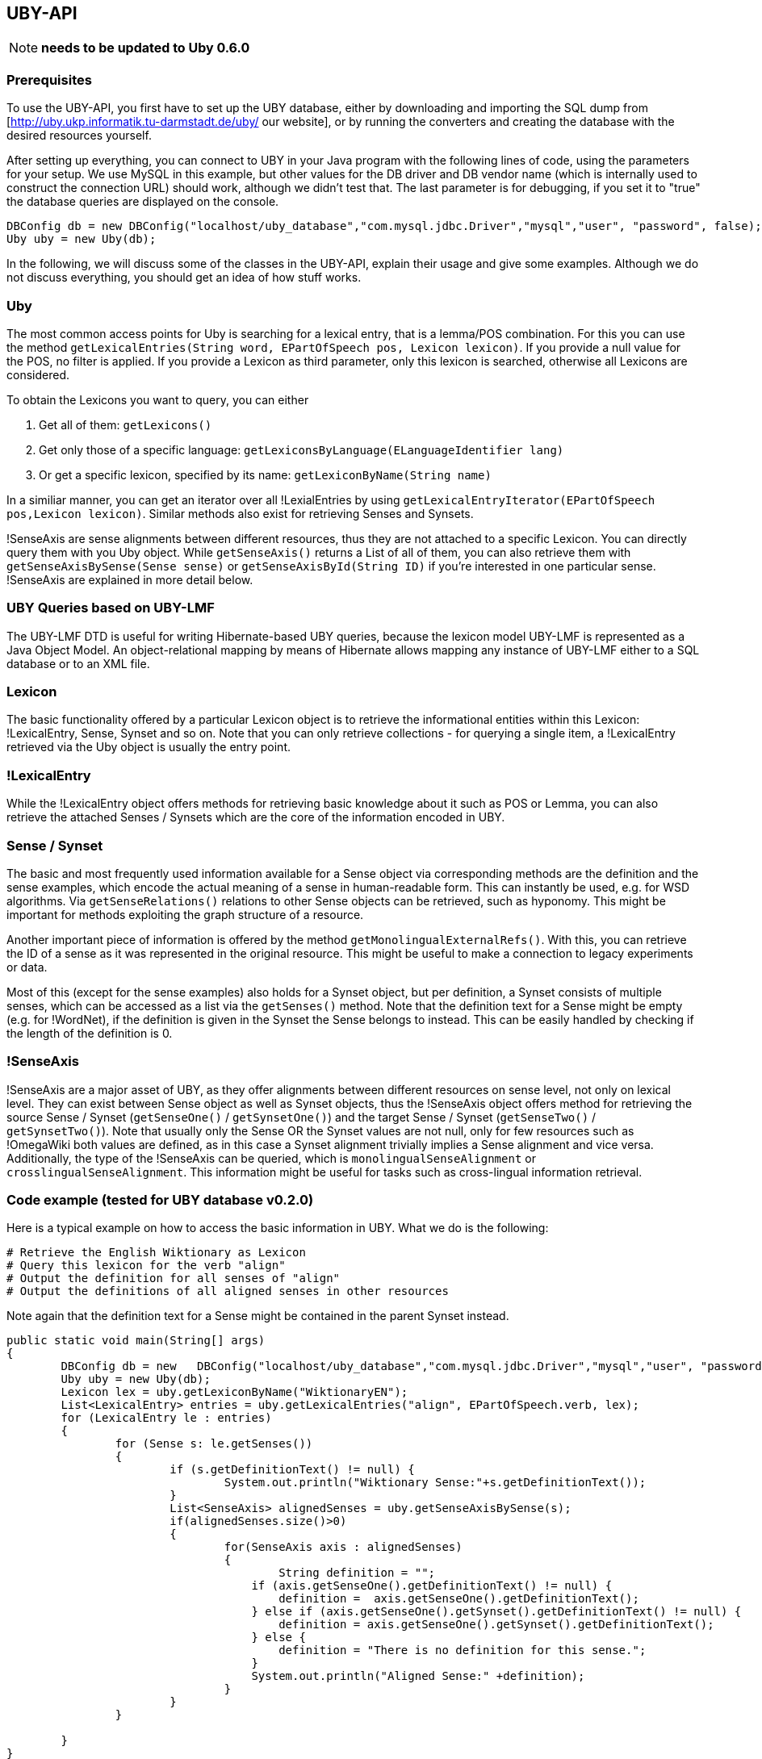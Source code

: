 // Copyright 2015
// Ubiquitous Knowledge Processing (UKP) Lab
// Technische Universität Darmstadt
// 
// Licensed under the Apache License, Version 2.0 (the "License");
// you may not use this file except in compliance with the License.
// You may obtain a copy of the License at
// 
// http://www.apache.org/licenses/LICENSE-2.0
// 
// Unless required by applicable law or agreed to in writing, software
// distributed under the License is distributed on an "AS IS" BASIS,
// WITHOUT WARRANTIES OR CONDITIONS OF ANY KIND, either express or implied.
// See the License for the specific language governing permissions and
// limitations under the License.

== UBY-API

NOTE: *needs to be updated to Uby 0.6.0*

=== Prerequisites

To use the UBY-API, you first have to set up the UBY database, either by downloading and importing the SQL dump from [http://uby.ukp.informatik.tu-darmstadt.de/uby/ our website], or by running the converters and creating the database with the desired resources yourself.

After setting up everything, you can connect to UBY in your Java program with the following lines of code, using the parameters for your setup. We use MySQL in this example, but other values for the DB driver and DB vendor name (which is internally used to construct the connection URL) should work, although we didn't test that. The last parameter is for debugging, if you set it to "true" the database queries are displayed on the console.

[source,java]
----
DBConfig db = new DBConfig("localhost/uby_database","com.mysql.jdbc.Driver","mysql","user", "password", false);
Uby uby = new Uby(db);
----

In the following, we will discuss some of the classes in the UBY-API, explain their usage and give some examples. Although we do not discuss everything, you should get an idea of how stuff works.

=== Uby

The most common access points for Uby is searching for a lexical entry, that is a lemma/POS combination. For this you can use the method `getLexicalEntries(String word, EPartOfSpeech pos, Lexicon lexicon)`. If you provide a null value for the POS, no filter is applied. If you provide a Lexicon as third parameter, only this lexicon is searched, otherwise all Lexicons are considered.

To obtain the Lexicons you want to query, you can either

. Get all of them: `getLexicons()`
. Get only those of a specific language: `getLexiconsByLanguage(ELanguageIdentifier lang)`
. Or get a specific lexicon, specified by its name: `getLexiconByName(String name)`

In a similiar manner, you can get an iterator over all !LexialEntries by using `getLexicalEntryIterator(EPartOfSpeech pos,Lexicon lexicon)`. Similar methods also exist for retrieving Senses and Synsets.

!SenseAxis are sense alignments between different resources, thus they are not attached to a specific Lexicon. You can directly query them with you Uby object. While `getSenseAxis()` returns a List of all of them, you can also retrieve them with `getSenseAxisBySense(Sense sense)` or `getSenseAxisById(String ID)` if you're interested in one particular sense. !SenseAxis are explained in more detail below.

=== UBY Queries based on UBY-LMF

The UBY-LMF DTD is useful for writing Hibernate-based UBY queries, because the lexicon model UBY-LMF is represented as a Java Object Model. An object-relational mapping by means of Hibernate allows mapping any instance of UBY-LMF either to a SQL database or to an XML file.

=== Lexicon

The basic functionality offered by a particular Lexicon object is to retrieve the informational entities within this Lexicon: !LexicalEntry, Sense, Synset and so on. Note that you can only retrieve collections - for querying a single item, a !LexicalEntry retrieved via the Uby object is usually the entry point.

=== !LexicalEntry

While the !LexicalEntry object offers methods for retrieving basic knowledge about it such as POS or Lemma, you can also retrieve the attached Senses / Synsets which are the core of the information encoded in UBY.

=== Sense / Synset

The basic and most frequently used information available for a Sense object via corresponding methods are the definition and the sense examples, which encode the actual meaning of a sense in human-readable form. This can instantly be used, e.g. for WSD algorithms. Via `getSenseRelations()` relations to other Sense objects can be retrieved, such as hyponomy. This might be important for methods exploiting the graph structure of a resource.

Another important piece of information is offered by the method `getMonolingualExternalRefs()`. With this, you can retrieve the ID of a sense as it was represented in the original resource. This might be useful to make a connection to legacy experiments or data.

Most of this (except for the sense examples) also holds for a Synset object, but per definition, a Synset consists of multiple senses, which can be accessed as a list via the `getSenses()` method. Note that the definition text for a Sense might be empty (e.g. for !WordNet), if the definition is given in the Synset the Sense belongs to instead. This can be easily handled by checking if the length of the definition is 0.

=== !SenseAxis

!SenseAxis are a major asset of UBY, as they offer alignments between different resources on sense level, not only on lexical level. They can exist between Sense object as well as Synset objects, thus the !SenseAxis object offers method for retrieving the source Sense / Synset (`getSenseOne()` / `getSynsetOne()`) and the target Sense / Synset (`getSenseTwo()` / `getSynsetTwo()`). Note that usually only the Sense OR the Synset values are not null, only for few resources such as !OmegaWiki both values are defined, as in this case a Synset alignment trivially implies a Sense alignment and vice versa. Additionally, the type of the !SenseAxis can be queried, which is `monolingualSenseAlignment` or
`crosslingualSenseAlignment`. This information might be useful for tasks such as cross-lingual information retrieval.

=== Code example (tested for UBY database v0.2.0)

Here is a typical example on how to access the basic information in UBY. What we do is the following:

   # Retrieve the English Wiktionary as Lexicon
   # Query this lexicon for the verb "align"
   # Output the definition for all senses of "align"
   # Output the definitions of all aligned senses in other resources

Note again that the definition text for a Sense might be contained in the parent Synset instead.

[source,java]
----
public static void main(String[] args)
{
	DBConfig db = new   DBConfig("localhost/uby_database","com.mysql.jdbc.Driver","mysql","user", "password", false);
	Uby uby = new Uby(db);
	Lexicon lex = uby.getLexiconByName("WiktionaryEN");
	List<LexicalEntry> entries = uby.getLexicalEntries("align", EPartOfSpeech.verb, lex);
	for (LexicalEntry le : entries) 
        {
		for (Sense s: le.getSenses())
                {
                        if (s.getDefinitionText() != null) {
                        	System.out.println("Wiktionary Sense:"+s.getDefinitionText());
                        }
                        List<SenseAxis> alignedSenses = uby.getSenseAxisBySense(s);
                        if(alignedSenses.size()>0)
                        {
                                for(SenseAxis axis : alignedSenses)
                                {
                                	String definition = "";
                                    if (axis.getSenseOne().getDefinitionText() != null) {
                                    	definition =  axis.getSenseOne().getDefinitionText();
                                    } else if (axis.getSenseOne().getSynset().getDefinitionText() != null) {
                                    	definition = axis.getSenseOne().getSynset().getDefinitionText();
                                    } else {
                                    	definition = "There is no definition for this sense.";
                                    }
                                    System.out.println("Aligned Sense:" +definition);
                                }
                        }
                }

	}
}
----

=== !FrameNet and !VerbNet Code examples (tested for UBY database v0.2.0)

To conclude, here are some code snippets to showcase how to retrieve more complex information from !FrameNet and !VerbNet.

==== !FrameNet

In this first example, you can see how multiword information is retrieved from !FrameNet for the entry "carry out".

[source,java]
----
Lexicon lex = uby.getLexiconByName("FrameNet");
List<LexicalEntry> entries = uby.getLexicalEntries("carry out", null, lex);
LexicalEntry e = entries.get(0);
String lemma = e.getLemmaForm(); // lemma
String def = e.getSenses().get(0).getDefinitionText(); //definition
if (e.getListOfComponents()!=null){
List<Component>  loc = e.getListOfComponents().getComponents();
System.out.println("\n-- Component of Multiword Lexemes --");
System.out.println("Definition of '" + lemma + "': " + def);
for (Component c: loc)
{
                String constituentLemma = c.getTargetLexicalEntry().getLemmaForm();
                Boolean isHead = c.isHead();
                Boolean breakBefore = c.isBreakBefore();
                int position = c.getPosition();
                System.out.println(" lemma: " + constituentLemma + "\n  head: " +
                isHead + "\n  breakbefore: " + breakBefore  + "\n  position: " + position);
}
----

Here we show how !SemanticPredicate information is obtained for a known !SemanticPredicate.

[source,java]
----
     // Show SemanticPredicate information
        SemanticPredicate semPred = uby.getSemanticPredicateByExactId("FN_SemanticPredicate_624");
        // SemanticPredicate: Id
        String semPredId = semPred.getId();
        // SemanticPredicate: name
        String semPredName = semPred.getLabel();
        // SemanticPredicate: Definition
        List<Definition> definitions = semPred.getDefinitions();
        Definition definition = definitions.get(0);
        // SemanticPredicate: isLexicalized
        boolean isLex = semPred.isLexicalized();
        // SemanticPredicate: isPerspectivalized
        boolean isPers = semPred.isPerspectivalized();
        // SemanticPredicate: Show Predicate Relations
        List<PredicateRelation> predRels = semPred.getPredicateRelations();
        PredicateRelation exampleRel = predRels.get(0);
        String relName = exampleRel.getRelName();
        String relType = exampleRel.getRelType();
        SemanticPredicate relTarget = exampleRel.getTarget();
        String relTargetName = relTarget.getLabel();
        System.out.println("\n-- Semantic Predicate Information --");
        System.out.println("Semantic predicate: " + semPredName + " -- id: " + semPredId);

        System.out.println(" Definition:" + definition.getTextRepresentations().get(0).getWrittenText());

        System.out.println(" isLexicalized: " + isLex);
        System.out.println(" isPerspectivalized: " + isPers);
        System.out.println(" Number of PredicateRelations: " + predRels.size());
        System.out.println("  Example predicate relation: \n" + "   name: " + relName +
                                "\n   type: " + relType + "\n   Name of target predicate:" + relTargetName +
                                        " \n its definition: " + relTarget.getDefinitions().get(0).getTextRepresentations().get(0).getWrittenText());
----

Here the same for !SemanticArgument.

[source,java]
----
        List<SemanticArgument> semArguments = semPred.getSemanticArguments();
     // SemanticArgument: Show Argument Definition
     SemanticArgument argFirst = semArguments.get(0); // Exchangers
     String argDef = argFirst.getDefinitions().get(0).getTextRepresentations().get(0).getWrittenText();
     // SemanticArgument: Core type of SemanticArgument
     ECoreType coreType = argFirst.getCoreType();
     // SemanticArgument: Show Argument Relations
     List<ArgumentRelation> argRels = argFirst.getArgumentRelations();

     System.out.println("\n-- Semantic Argument Information --");
     System.out.println("  Number of semantic arguments: " + semArguments.size());
     System.out.println("\nSemantic Argument: " + argFirst.getSemanticRole() + " ID: " + argFirst.getId());
     System.out.println(" Definition: " + argDef.trim());
     System.out.println(" Core Type: " + coreType.toString());
     System.out.println("  Number of argument relations: " + argRels.size());
----

Finally, you can see how the frequency of a Sense can be retrieved, which might be important for certain applications. 

[source,java]
----
Sense s2 = uby.getSenseByExactId("FN_Sense_1230");
List<Frequency> senseFreqs = s2.getFrequencies();
System.out.println("\n-- Frequency Information --");
for (Frequency f: senseFreqs)
{
	Integer freq = f.getFrequency();
	String gen = f.getGenerator();
	System.out.println(" Frequency of sense " + s2.getId() + " and generator '" + gen + "': " + freq );
}
----

==== !VerbNet

Finally here an example snippet which shows how specific information from !VerbNet is retrieved for the verb "run". In particular, we show how to display the mapping between syntactic and semantic arguments provided by !VerbNet.

[source,java]
----
private static HashMap<SyntacticArgument, SemanticArgument> SynargSemargMap  = new HashMap<SyntacticArgument, SemanticArgument>();

Lexicon verbNet = uby.getLexiconByName("VerbNet");
List<SynSemArgMap> SynSemArgMaps = uby.getSynSemArgMaps(); // retrieve complete SynSemArgMap table
for (SynSemArgMap synSem : SynSemArgMaps) 
{
      SynargSemargMap.put(synSem.getSyntacticArgument(), synSem.getSemanticArgument());
}
List<LexicalEntry> lexicalEntries = uby.getLexicalEntries("run",null, verbNet);
for(LexicalEntry le : lexicalEntries)
{
	System.out.println("LexicalEntry: "+le.getId());
	String lemma = le.getLemmaForm();
	System.out.println("Lemma: "+lemma);
	for(Sense sense : le.getSenses())
        {
		System.out.println("\n" +"- Sense: "+sense.getId());
		System.out.println("- Example: "+sense.getSenseExamples().get(0).getTextRepresentations().get(0).getWrittenText());
		for (SyntacticBehaviour syntBeh : le.getSyntacticBehaviours()) 
                {
			if (syntBeh.getSense().equals(sense)) 
                        {
				SubcategorizationFrame scf = syntBeh.getSubcategorizationFrame();
				System.out.println("SubcatFrame: " +uby.getSubcatFrameString(scf, yourLemma));
				int synCount = 0;
				for (SyntacticArgument arg: scf.getSyntacticArguments()) 
                                {
					synCount++;
					if (SynargSemargMap.containsKey(arg)) 
                                        {
						SemanticArgument semArg = SynargSemargMap.get(arg);
						System.out.print("    " +synCount +") " +uby.getArgumentString(arg) +" ");
						List<String> semFeats = new ArrayList<String>();
						semFeats.add((semArg.getSemanticRole()));
						try
                                                {
							for (SemanticLabel semLabel : semArg.getSemanticLabels()) 
                                                        {
								if (semLabel.getType() == ELabelTypeSemantics.selectionalPreference)
                                                                {
									semFeats.add("(" +semLabel.getLabel() +")");
								}
							}
						}catch(NullPointerException ex){}
						String semFeatString = uby.join(semFeats," ");
						System.out.println(semFeatString);
					} else { //no corresponding semantic argument exists
							System.out.println("    " +synCount +") " +uby.getArgumentString(arg) +" ");
				}
			}
		}
	}//for
}//for
}
----